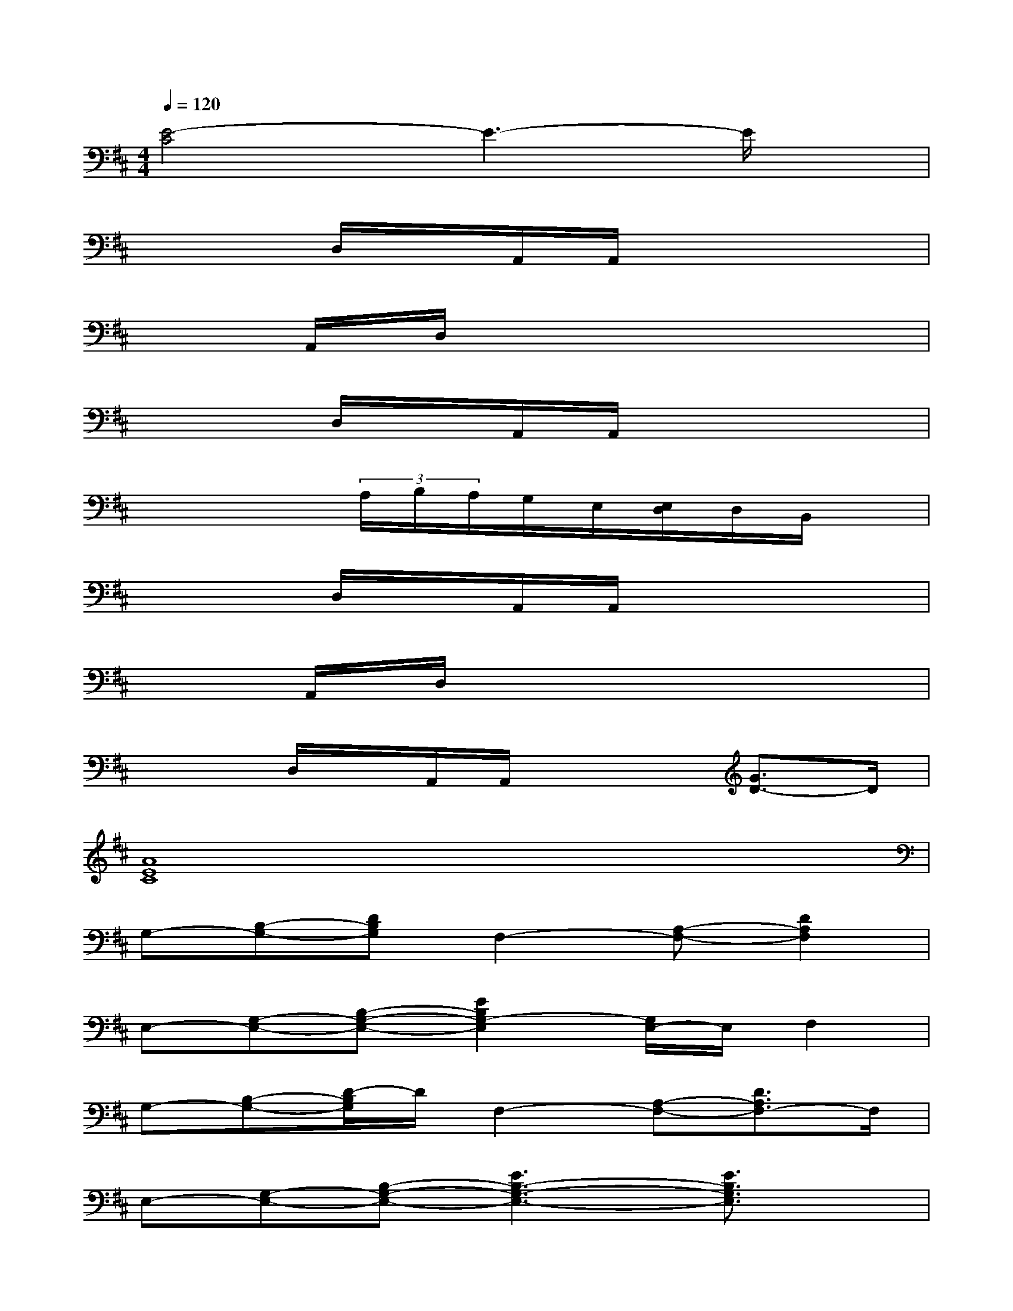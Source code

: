 X:1
T:
M:4/4
L:1/8
Q:1/4=120
K:D%2sharps
V:1
[E4-C4]E3-E/2x/2|
x2D,/2x/2A,,/2A,,/2x4|
xx/2A,,/2x/2D,/2x/2x/2x/2x3x/2|
x2D,/2x/2A,,/2A,,/2x4|
x4(3A,/2B,/2A,/2G,/2E,/2[E,/2D,/2]D,/2B,,/2x/2|
x2D,/2x/2A,,/2A,,/2x4|
xx/2A,,/2x/2D,/2x/2x/2x/2x3x/2|
x2D,/2x/2A,,/2A,,/2x2[G3/2D3/2-]D/2|
[A8E8C8]|
G,-[B,-G,-][DB,G,]F,2-[A,-F,-][D2A,2F,2]|
E,-[G,-E,-][B,-G,-E,-][E2B,2G,2-E,2][G,/2E,/2-]E,/2F,2|
G,-[B,-G,-][D/2-B,/2G,/2]D/2F,2-[A,-F,-][D3/2A,3/2F,3/2-]F,/2|
E,-[G,-E,-][B,-G,-E,-][E3B,3-G,3-E,3-][E3/2B,3/2G,3/2E,3/2]x/2|
F,-[A,-F,-][D-A,-F,-][F2-D2-A,2-F,2-][F/2-D/2A,/2-F,/2-][F/2-A,/2-F,/2-][F2D2-A,2F,2]|
[D/2G,/2-]G,/2-[B,-G,-][D-B,-G,-][G3-D3B,3-G,3-][G3/2-D3/2-B,3/2-G,3/2][G/2D/2B,/2]|
E,-[G,-E,-][B,-G,-E,-][D2-B,2-G,2-E,2-][E3/2-D3/2-B,3/2G,3/2-E,3/2-][E/2-D/2-G,/2-E,/2-][E-D-B,-G,-E,-]